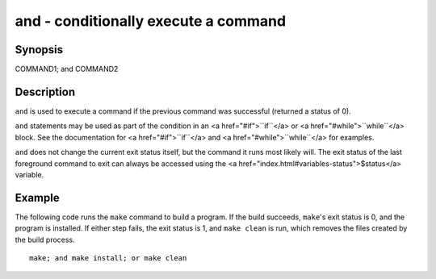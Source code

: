 and - conditionally execute a command
==========================================

Synopsis
--------

COMMAND1; and COMMAND2


Description
------------

``and`` is used to execute a command if the previous command was successful (returned a status of 0).

``and`` statements may be used as part of the condition in an <a href="#if">``if``</a> or <a href="#while">``while``</a> block. See the documentation for <a href="#if">``if``</a> and <a href="#while">``while``</a> for examples.

``and`` does not change the current exit status itself, but the command it runs most likely will. The exit status of the last foreground command to exit can always be accessed using the <a href="index.html#variables-status">$status</a> variable.

Example
------------

The following code runs the ``make`` command to build a program. If the build succeeds, ``make``'s exit status is 0, and the program is installed. If either step fails, the exit status is 1, and ``make clean`` is run, which removes the files created by the build process.



::

    make; and make install; or make clean


